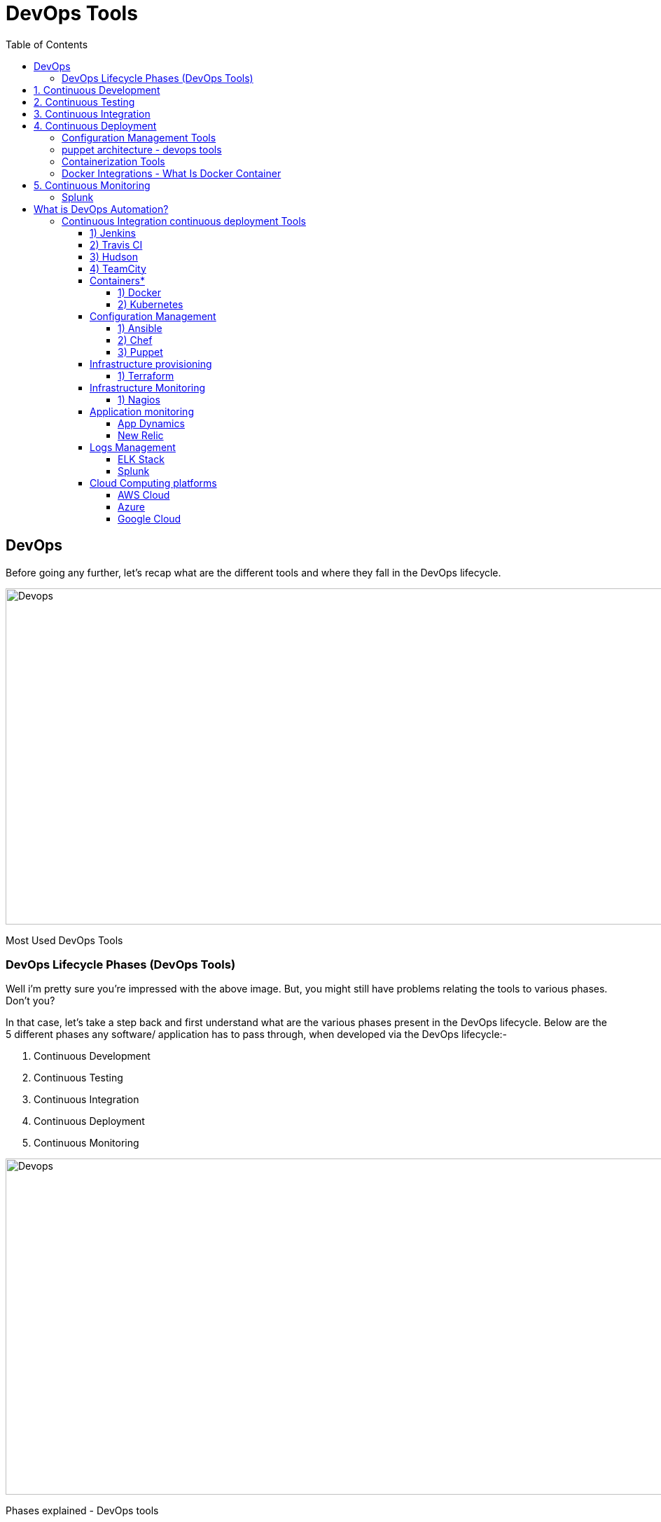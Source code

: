 :toc: auto
:toc-position: left
:toclevels: 5

= DevOps Tools

== DevOps
Before going any further, let’s recap what are the different tools and where they fall in the DevOps lifecycle.

image::./img/devops-tools.png[Devops,1024,480,pdfwidth=50%,scaledwidth=50%,float="right",align="center"]
Most Used DevOps Tools

=== DevOps Lifecycle Phases (DevOps Tools)
Well i’m pretty sure you’re impressed with the above image. But, you might still have problems relating the tools to various phases. Don’t you? 

In that case, let’s take a step back and first understand what are the various phases present in the DevOps lifecycle. Below are the 5 different phases any software/ application has to pass through, when developed via the DevOps lifecycle:-

. Continuous Development
. Continuous Testing
. Continuous Integration
. Continuous Deployment
. Continuous Monitoring

image::./img/devops-explanation.png[Devops,1024,480,pdfwidth=50%,scaledwidth=50%,float="right",align="center"]
Phases explained - DevOps tools

== 1. Continuous Development
This is the phase which involves ‘planning‘ and ‘coding‘ of the software application’s functionality. There are no tools for planning as such, but there are a number of tools for maintaining the code.

The vision of the project is decided during the ‘planing’ phase and the when they start writing the code, the act is referred to as ‘coding’ phase.

The code can be written in any language, but it is maintained by using Version Control tools. These are the Continuous Development DevOps tools. 
The most popular tools used are: 

. Git, 
. SVN,
. Mercurial,
. CVS and JIRA.

So why is it important to main versions of the code? Which of the Dev vs Ops problem does it solve? Let’s understand that first.

Versions are maintained (in a central repository), to hold a single source of truth. So that all the developers can collaborate on the ‘latest committed’ code, and even operations can have access to that same code when they plan to make a release.
Whenever a mishap happens during a release, or even if there are lots of bugs in the code (faulty feature), there is nothing to worry. Ops can quickly rollback the deployed code and thus revert back to the previous stable state.
So, which is my favorite tool? That has got to be Git & GitHub. Why? Because Git allows developers to collaborate with each other on a Distributed VCS (Version Control System).

Since there is no dependency on the central server, ‘pulls’ & ‘pushes’ to the repository can be made from remote locations. This central repository where the code is maintained is called GitHub.

git - devops tools
image::./img/devops-git.png[Devops,1024,480,pdfwidth=50%,scaledwidth=50%,float="right",align="center"]

Git is in-fact the world’s leading Version Control system. If you don’t want to take my word for it, you can just google that up. So let’s move on to the next topic in this DevOps tools blog. You can read more about Git from here: What is Git?

== 2. Continuous Testing
When the code is developed, it is maddening to release it straight to deployment. The code should first be tested for bugs and performance. Can we agree on that statement?

If yes, then what would be the procedure to perform the tests? Would it be manual testing? Well, it can be, but it is very inefficient. So, what is better? Automation testing? Exactly! Sounds amazing right?

Automation testing is the answer to a lot of cries of manual testers. Tools like Selenium, TestNG, JUnit/ NUnit are used to automate the execution of our test cases. So, what are its benefits? 

Automation testing saves a lot of time, effort and labor for executing the tests manually.
Besides that, report generation is a big plus. The task of evaluating which test cases failed in a test suite gets simpler.
These tests can also be scheduled for execution at predefined times. Brilliant right?
And the continuous use of these tools while developing the application is what forms the ‘Continuous Testing‘ phase during DevOps lifecycle. Which of these is my favorite tool? A combination of these tools actually!

Selenium is my favorite, but Selenium without TestNG is equivalent to a snake without a poisonous sting, atleast from the perspective of DevOps lifecycle.

Selenium does the automation testing, and the reports are generated by TestNG. But to automate this entire testing phase, we need a trigger right? So, what is the trigger? This is where the role of Continuous Integration tools like Jenkins coming into the picture.

image::./img/devops-selenium-jenkins.png[Devops,1024,480,pdfwidth=50%,scaledwidth=50%,float="right",align="center"]

selenium testng jenkins - devops tools
You can read more about Selenium and automation testing from this blog of mine: What is Selenium? Now, lets move onto the next topic in this DevOps tools blog.

== 3. Continuous Integration
This is the most brilliant DevOps phase. It might not make sense during the first cycle of release, but then you will understand this phase’s importance going forward.

Wait, that is not completely correct. Continuous Integration (CI) plays a major role even during the first release. It helps massively to integrate the CI tools with configuration management tools for deployment.

Undisputedly, the most popular CI tool in the market is Jenkins. And personally, Jenkins is my favorite DevOps tool. Other popular CI tool are Bamboo and Hudson.

Why do I hold such a high regard for Continuous Integration tools? Because they are the one’s which hold the entire ‘DevOps structure’ together.

It is the CI tools which orchestrates the automation of tools falling under other DevOps lifecycle phases. Be it, Continuous Development tools, or Continuous Testing tools, or Continuous Deployment tools, or even Continuous Monitoring tools, the Continuous Integration tools can be integrated with all of them.

When integrated with Git/ SVN, Jenkins can schedule jobs (pulling the code from shared repositories) automatically and make it ready for builds and testing (Continuous Development). Jenkins can build jobs either at scheduled times of day or when ever there is a commit pushed to the central repository.
When integrated with testing tools like Selenium, we can achieve Continuous Testing. How? The developed code can be built using tools like Maven/ Ant/ Gradle.
When the code is built, then Selenium can automate the execution of that code. How does it automate it? By creating a suite of test cases and executing the test cases one after the other.

The role of Jenkins/ Hudson/ Bamboo here would be to schedule/ automate “Selenium to automate test case execution”.
When integrated with Continuous Deployment tools, Jenkins/ Hudson/ Bamboo can trigger the deployments planned by configuration management/ containerization tools.
And finally, Jenkins/ Hudson can be integrated with monitoring tools like Splunk/ ELK/ Nagios/ NewRelic, to continuously monitor the status & performance of the server where the deployments have been made.

jenkins ci - devops tools

image::./img/devops_jenkins.png[Devops,1024,480,pdfwidth=50%,scaledwidth=50%,float="right",align="center"]

Because CI tools are capable of this and so much more, they are my favorite. Hence my statement: Jenkins is an elementary DevOps tool. You can read more about Jenkins here: What is Jenins?

== 4. Continuous Deployment
This (Continuous Deployment) is the phase where action actually happens. We have seen the tools which help us build the code from scratch and also those tools which help in testing. Now it is time to understand why DevOps will be incomplete without Configuration Management tools or Containerization tools. Both set of tools here help in achieving Continuous Deployment (CD).

=== Configuration Management Tools
Configuration Management is the act of establishing and maintaining consistency in an applications’ functional requirements and performance. In simpler words, it is the act of releasing deployments to servers, scheduling updates on all servers and most importantly keeping the configurations consistent across all the severs.
For this, we have tools like Puppet, Chef, Ansible, SaltStack and more. But the best tool here is Puppet. Puppet & the other CM tools work based on the master-slave architecture. When there is a deployment made to the master, the master is responsible for replicating those changes across all the slaves, no matter the number! Amazing right?

image::./img/devops-puppet.png[Devops,1024,480,pdfwidth=50%,scaledwidth=50%,float="right",align="center"]

=== puppet architecture - devops tools

You can read more about Puppet here: What is Puppet? Now let’s move onto Containerization.

=== Containerization Tools
Containerization tools are other set of tools which help in maintaining consistency across the environments where the application is developed, tested and deployed. It eliminates any chance of errors/ failure in production environment by packaging and replicating the same dependencies and packages used in development/ testing/ staging environment.
The clear winner here is Docker, which was among the first containerization tool ever. Earlier, this act of maintaining consistency in environments was a challenge because VMs and servers were used, and their environments would have to be managed manually to achieve consitency. Docker containers threw this challenge up above and blew it out of the water. (Pun intended!)

image::./img/devops-docker.png[Devops,1024,480,pdfwidth=50%,scaledwidth=50%,float="right",align="center"]

=== Docker Integrations - What Is Docker Container

Another containerization tool is Vagrant. But off-late, a number of cloud solutions have started providing support for container services. Amazon ECS, Azure  Container Service and Google Container Engine are a few of the cloud services that have started radical support for Docker containers. This is the reason why Docker is the clear winner.
You can read more about Docker from here: What is Docker? So now, let’s move on to the final topic in this DevOps tools blog.

== 5. Continuous Monitoring
Well, what is the point of developing an application and deploying it, if we do not monitor its performance. Monitoring is as important as developing the application because there will always be a chance of bugs which escape undetected during the testing phase.

Which tools fall under this phase? Splunk, ELK Stack, Nagios, Sensu, NewRelic are some of the popular tools for monitoring. When used in combination with Jenkins, we achieve Continuous Monitoring. So, how does monitoring help?

To minimize the consequences of buggy features, monitoring is a big add-on. Buggy features most often tend to cause financial loss. So, all the more reason to perform continuous monitoring.
Monitoring tools also report failure/ unfavorable conditions before your clients/ customers get to experience the faulty features. Don’t we all prefer this?
Which is my favorite tool here? I would prefer either Splunk or ELK stack. These two tools are major competitors. They pretty much provide the same features. But the way they provide the functionality is where they are different.

=== Splunk
Splunk is a propriety tool (paid tool). But, this also effectively means that working on Splunk is very easy. ELK stack however, is a combination of 3 open-source tools: ElasticSearch, LogStash & Kibana. It maybe free, but setting it up is not as easy as a commercial tool like Splunk. You can try both of them to figure out the better for your organization. You can read more about Splunk here: What is Splunk? 



== What is DevOps Automation?
    As we all aware Automation is the ultimate need for doing anything nowadays. In this, we will try to automate each and every step right from code generation till the code eventually gets pushed to code then monitoring it in real-time.
    In this article, I have divided most widely used DevOps tools based on different categories based on their usage.

=== Continuous Integration continuous deployment Tools
==== 1)  Jenkins

Perhaps the Most popular open-source continuous integration & continuous delivery servers. It allows continuous integration and continuous delivery of projects, regardless of the platform you are working on. It is a free source that can handle any kind of build or continuous integration. You can integrate Jenkins with a number of testing and deployment technologies.

==== 2)  Travis CI
Travis CI is a hosted continuous integration service used to build and test software projects hosted at GitHub and bitbucket.

Open source projects may be tested at no charge via travis-ci.org. Private projects may be tested at travis-ci.com on a fee basis. TravisPro provides custom deployments of a proprietary version on the customer's own hardware.

==== 3)  Hudson

Hudson is a powerful and widely used open-source continuous integration server providing development teams with a reliable way to monitor changes in source control and trigger a variety of builds. Hudson excels at integrating with almost every tool you can think of. Use Apache Maven, Apache Ant or Gradle or anything you can start with a command-line script for builds and send messages via email, SMS, IRC, and Skype for notifications.

==== 4)  TeamCity

It is a Java-based CI server package. TeamCity is a Server-based application that’s very simple and easy to get familiar with and has an absolutely amazing browser-hosted dashboard. TeamCity also provides build progress, drill-down detail, and history information on the projects and configurations.

==== Containers*
===== 1) Docker

Docker is a container management service. The keywords of Docker are developed, ship and run anywhere. The whole idea of Docker is for developers to easily develop applications, ship them into containers that can then be deployed anywhere.

===== 2) Kubernetes

It is an open-source container-orchestration system for automating application deployment, scaling, and management. It was originally designed by Google and is now maintained by the Cloud Native Computing Foundation. It aims to provide a "platform for automating deployment, scaling, and operations of application containers across clusters of hosts".It works with a range of container tools, including Docker.

==== Configuration Management
===== 1)  Ansible


Ansible is an open-source IT Configuration Management, Deployment & Orchestration tool. It aims to provide large productivity gains to a wide variety of automation challenges. It helps to run tasks in sequence and create a chain of events that must happen on several different servers or devices.
    
===== 2)  Chef

Chef is a configuration management technology developed by Opscode to manage infrastructure on physical or virtual machines. It is an open-source developed using Ruby, which helps in managing complex infrastructure on the fly.

===== 3)  Puppet

Puppet is a configuration management tool developed by Puppet Labs in order to automate infrastructure management and configuration. Puppet is a very powerful tool which helps in the concept of Infrastructure as code. This tool is written in Ruby DSL language that helps in converting a complete infrastructure in code format, which can be easily managed and configured.


==== Infrastructure provisioning
===== 1) Terraform

Terraform is a tool for building, changing, and versioning infrastructure safely and efficiently. Terraform can manage existing and popular service providers as well as custom in-house solutions.
Configuration files describe to Terraform the components needed to run a single application or your entire datacenter. Terraform generates an execution plan describing what it will do to reach the desired state, and then executes it to build the described infrastructure. As the configuration changes, Terraform is able to determine what changed and create incremental execution plans which can be applied. 

==== Infrastructure Monitoring
===== 1) Nagios
     
Nagios is free to use open-source software tools for continuous monitoring. It helps you to monitor systems, networks, and infrastructure. It is used for continuous monitoring of systems, applications, service and business Processes in a DevOps culture.


Nagios runs plugins stored on the same server. It plugin's connects with a host or another server on your network or the Internet. Therefore, in the case of failure Nagios core can alert the technical staff about the issues. So, your technical team performs the recovery process before outage in the business processes.


==== Application monitoring
===== App Dynamics

AppDynamics is a leading Application Performance Management (APM) product. It is a tool that monitors your Application Infrastructure and gives you code-level visibility. It is supported for all major technologies (Java, .NET, PHP, Node.js, NoSQL, etc) and can be installed either as on-premise or as SaaS (Software As a Service) solution.

A piece of software called Agent is installed in the Application to be monitored. The Agent collects the performance metrics and sends them to a Server process called Controller. The controller processes the metrics and presents them via a Web Browser. A monitoring analyst can configure Alerts and generate reports using the Web Interface.

===== New Relic

New Relic's software analytics product for application performance monitoring (APM) delivers real-time and trending data about your web application's performance and the level of satisfaction that your end-users experience. With end to end transaction tracing and a variety of color-coded charts and reports, APM visualizes your data, down to the deepest code levels.

==== Logs Management
===== ELK Stack


The ELK Stack is a collection of three open-source products —Elasticsearch, Logstash, and Kibana. They are all developed, managed, and maintained by the company Elastic.

E stands for ElasticSearch: used for storing
L stands for LogStash: used for both shipping as well as the processing and storing logs
K stands for Kibana: is a visualization tool (a web interface) which is hosted through Nginx or Apache
ELK Stack is designed to allow users to take to data from any source, in any format, and to search, analyze, and visualize that data in real-time.

===== Splunk

Splunk is used to search and analyze machine data. This machine data can come from web applications, sensors, devices or any data created by the user. It serves the needs of IT infrastructure by analyzing the logs generated in various processes, but it can also analyze any structured or semi-structured data with proper data modeling. It has built-in features to recognize the data types, field separators and optimize the search processes. It also provides data visualization on the search results.


==== Cloud Computing platforms
===== AWS Cloud

Amazon Web Services (AWS) is Amazon’s cloud web hosting platform that offers flexible, reliable, scalable, easy-to-use, and cost-effective solutions. With this cloud, we need not plan for servers and other IT infrastructure which takes up much of time in advance. Instead, these services can instantly spin up hundreds or thousands of servers in minutes and deliver results faster. We pay only for what we use with no up-front expenses and no long-term commitments, which makes AWS cost-efficient.

===== Azure

It is a cloud computing platform, designed by Microsoft to successfully build, deploy, and manage applications and services through a global network of datacenters.
Cloud computing can be referred to as the storing and accessing of data over the internet rather than your computer's hard drive. This means you don't access the data from either your computer's hard drive or over a dedicated computer network (home or office network)

===== Google Cloud

Google Cloud Platform is a suite of public cloud computing services offered by Google. The platform includes a range of hosted services for compute, storage and application development that run on Google hardware.
Google Cloud Platform services can be accessed by software developers, cloud administrators and other enterprise IT professionals over the public internet or through a dedicated network connection.